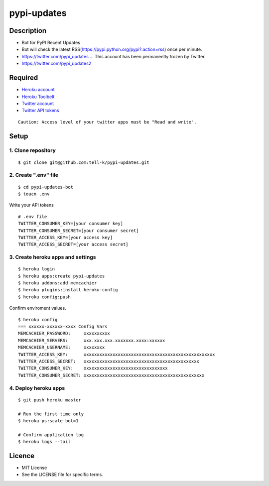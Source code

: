 ==========================================
pypi-updates
==========================================

|travis| |coveralls| |requires|

Description
-----------------------------------------

* Bot for PyPI Recent Updates
* Bot will check the latest RSS(https://pypi.python.org/pypi?:action=rss) once per minute.
* https://twitter.com/pypi_updates ... This account has been permanently frozen by Twitter.
* https://twitter.com/pypi_updates2

Required
-----------------------------------------

* `Heroku account <https://id.heroku.com/signup>`_
* `Heroku Toolbelt <https://devcenter.heroku.com/articles/getting-started-with-python#set-up>`_
* `Twitter account <https://twitter.com/signup>`_
* `Twitter API tokens <https://apps.twitter.com/>`_

::

 Caution: Access level of your twitter apps must be "Read and write".


Setup
-----------------------------------------

1. Clone repository
~~~~~~~~~~~~~~~~~~~~~~~~~~~~~~~~~~~~~~~~~

::

 $ git clone git@github.com:tell-k/pypi-updates.git


2. Create ".env" file
~~~~~~~~~~~~~~~~~~~~~~~~~~~~~~~~~~~~~~~~~

::

 $ cd pypi-updates-bot
 $ toucn .env

Write your API tokens

::

 # .env file
 TWITTER_CONSUMER_KEY=[your consumer key]
 TWITTER_CONSUMER_SECRET=[your consumer secret]
 TWITTER_ACCESS_KEY=[your access key]
 TWITTER_ACCESS_SECRET=[your access secret]

3. Create heroku apps and settings
~~~~~~~~~~~~~~~~~~~~~~~~~~~~~~~~~~~~~~~~~

::

 $ heroku login
 $ heroku apps:create pypi-updates
 $ heroku addons:add memcachier
 $ heroku plugins:install heroku-config
 $ heroku config:push

Confirm enviroment values.

::

 $ heroku config
 === xxxxxx-xxxxxx-xxxx Config Vars
 MEMCACHIER_PASSWORD:     xxxxxxxxxx
 MEMCACHIER_SERVERS:      xxx.xxx.xxx.xxxxxxx.xxxx:xxxxxx
 MEMCACHIER_USERNAME:     xxxxxxxx
 TWITTER_ACCESS_KEY:      xxxxxxxxxxxxxxxxxxxxxxxxxxxxxxxxxxxxxxxxxxxxxxxxxx
 TWITTER_ACCESS_SECRET:   xxxxxxxxxxxxxxxxxxxxxxxxxxxxxxxxxxxxxxxxxxxx
 TWITTER_CONSUMER_KEY:    xxxxxxxxxxxxxxxxxxxxxxxxxxxxxxxx
 TWITTER_CONSUMER_SECRET: xxxxxxxxxxxxxxxxxxxxxxxxxxxxxxxxxxxxxxxxxxxxxx

4. Deploy heroku apps
~~~~~~~~~~~~~~~~~~~~~~~~~~~~~~~~~~~~~~~~~

::

 $ git push heroku master

 # Run the first time only
 $ heroku ps:scale bot=1

 # Confirm application log
 $ heroku logs --tail

Licence
-----------------------------------------

* MIT License
* See the LICENSE file for specific terms.


.. |travis| image:: https://travis-ci.org/tell-k/pypi-updates.svg?branch=master
    :target: https://travis-ci.org/tell-k/pypi-updates
    :alt: travis-ci.org

.. |coveralls| image:: https://coveralls.io/repos/tell-k/pypi-updates/badge.png
    :target: https://coveralls.io/r/tell-k/pypi-updates
    :alt: coveralls.io

.. |requires| image:: https://requires.io/github/tell-k/pypi-updates/requirements.svg?branch=master
     :target: https://requires.io/github/tell-k/pypi-updates/requirements/?branch=master
     :alt: requires.io
